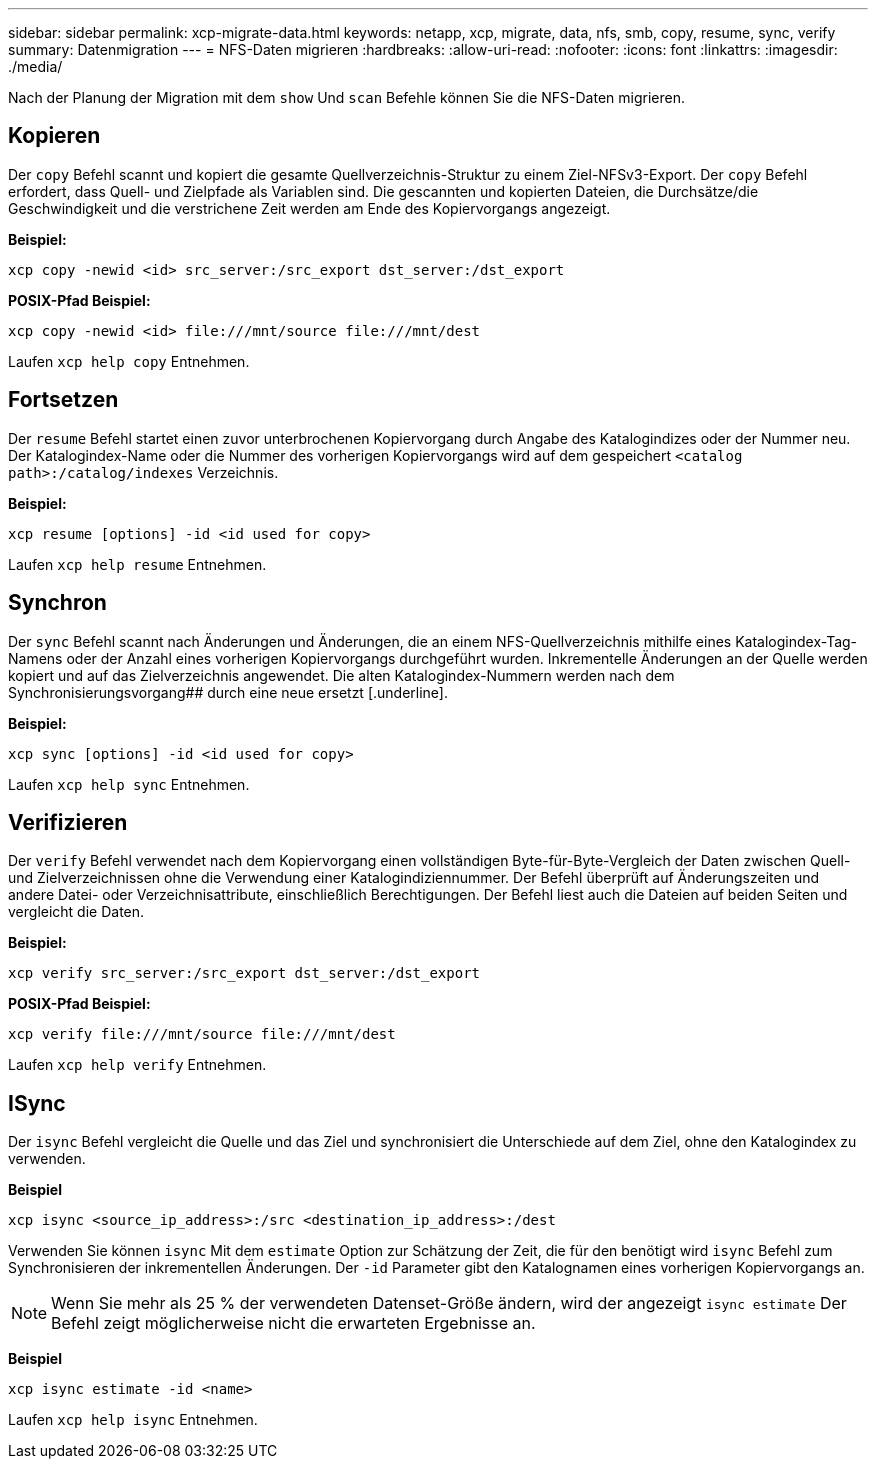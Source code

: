 ---
sidebar: sidebar 
permalink: xcp-migrate-data.html 
keywords: netapp, xcp, migrate, data, nfs, smb, copy, resume, sync, verify 
summary: Datenmigration 
---
= NFS-Daten migrieren
:hardbreaks:
:allow-uri-read: 
:nofooter: 
:icons: font
:linkattrs: 
:imagesdir: ./media/


[role="lead"]
Nach der Planung der Migration mit dem `show` Und `scan` Befehle können Sie die NFS-Daten migrieren.



== Kopieren

Der `copy` Befehl scannt und kopiert die gesamte Quellverzeichnis-Struktur zu einem Ziel-NFSv3-Export. Der `copy` Befehl erfordert, dass Quell- und Zielpfade als Variablen sind. Die gescannten und kopierten Dateien, die Durchsätze/die Geschwindigkeit und die verstrichene Zeit werden am Ende des Kopiervorgangs angezeigt.

*Beispiel:*

[listing]
----
xcp copy -newid <id> src_server:/src_export dst_server:/dst_export
----
*POSIX-Pfad Beispiel:*

[listing]
----
xcp copy -newid <id> file:///mnt/source file:///mnt/dest
----
Laufen `xcp help copy` Entnehmen.



== Fortsetzen

Der `resume` Befehl startet einen zuvor unterbrochenen Kopiervorgang durch Angabe des Katalogindizes oder der Nummer neu. Der Katalogindex-Name oder die Nummer des vorherigen Kopiervorgangs wird auf dem gespeichert `<catalog path>:/catalog/indexes` Verzeichnis.

*Beispiel:*

[listing]
----
xcp resume [options] -id <id used for copy>
----
Laufen `xcp help resume` Entnehmen.



== Synchron

Der `sync` Befehl scannt nach Änderungen und Änderungen, die an einem NFS-Quellverzeichnis mithilfe eines Katalogindex-Tag-Namens oder der Anzahl eines vorherigen Kopiervorgangs durchgeführt wurden. Inkrementelle Änderungen an der Quelle werden kopiert und auf das Zielverzeichnis angewendet. Die alten Katalogindex-Nummern werden nach dem Synchronisierungsvorgang## durch eine neue ersetzt [.underline].

*Beispiel:*

[listing]
----
xcp sync [options] -id <id used for copy>
----
Laufen `xcp help sync` Entnehmen.



== Verifizieren

Der `verify` Befehl verwendet nach dem Kopiervorgang einen vollständigen Byte-für-Byte-Vergleich der Daten zwischen Quell- und Zielverzeichnissen ohne die Verwendung einer Katalogindiziennummer. Der Befehl überprüft auf Änderungszeiten und andere Datei- oder Verzeichnisattribute, einschließlich Berechtigungen. Der Befehl liest auch die Dateien auf beiden Seiten und vergleicht die Daten.

*Beispiel:*

[listing]
----
xcp verify src_server:/src_export dst_server:/dst_export
----
*POSIX-Pfad Beispiel:*

[listing]
----
xcp verify file:///mnt/source file:///mnt/dest
----
Laufen `xcp help verify` Entnehmen.



== ISync

Der `isync` Befehl vergleicht die Quelle und das Ziel und synchronisiert die Unterschiede auf dem Ziel, ohne den Katalogindex zu verwenden.

*Beispiel*

[listing]
----
xcp isync <source_ip_address>:/src <destination_ip_address>:/dest

----
Verwenden Sie können `isync` Mit dem `estimate` Option zur Schätzung der Zeit, die für den benötigt wird `isync` Befehl zum Synchronisieren der inkrementellen Änderungen. Der `-id` Parameter gibt den Katalognamen eines vorherigen Kopiervorgangs an.


NOTE: Wenn Sie mehr als 25 % der verwendeten Datenset-Größe ändern, wird der angezeigt `isync estimate` Der Befehl zeigt möglicherweise nicht die erwarteten Ergebnisse an.

*Beispiel*

[listing]
----
xcp isync estimate -id <name>
----
Laufen `xcp help isync` Entnehmen.
